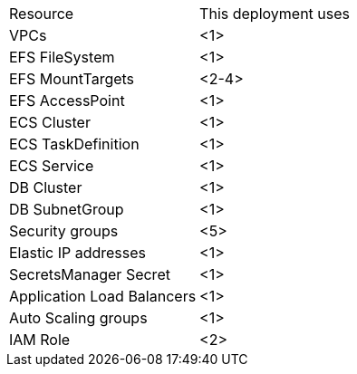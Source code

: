 // Replace the <n> in each row to specify the number of resources used in this deployment. Remove the rows for resources that aren’t used.
|===
|Resource |This deployment uses
|VPCs |<1>
|EFS FileSystem |<1>
|EFS MountTargets |<2-4>
|EFS AccessPoint |<1>
|ECS Cluster |<1>
|ECS TaskDefinition |<1>
|ECS Service |<1>
|DB Cluster |<1>
|DB SubnetGroup |<1>
|Security groups |<5>
|Elastic IP addresses |<1>
|SecretsManager Secret |<1>
|Application Load Balancers |<1>
|Auto Scaling groups |<1>
|IAM Role |<2>
|===

